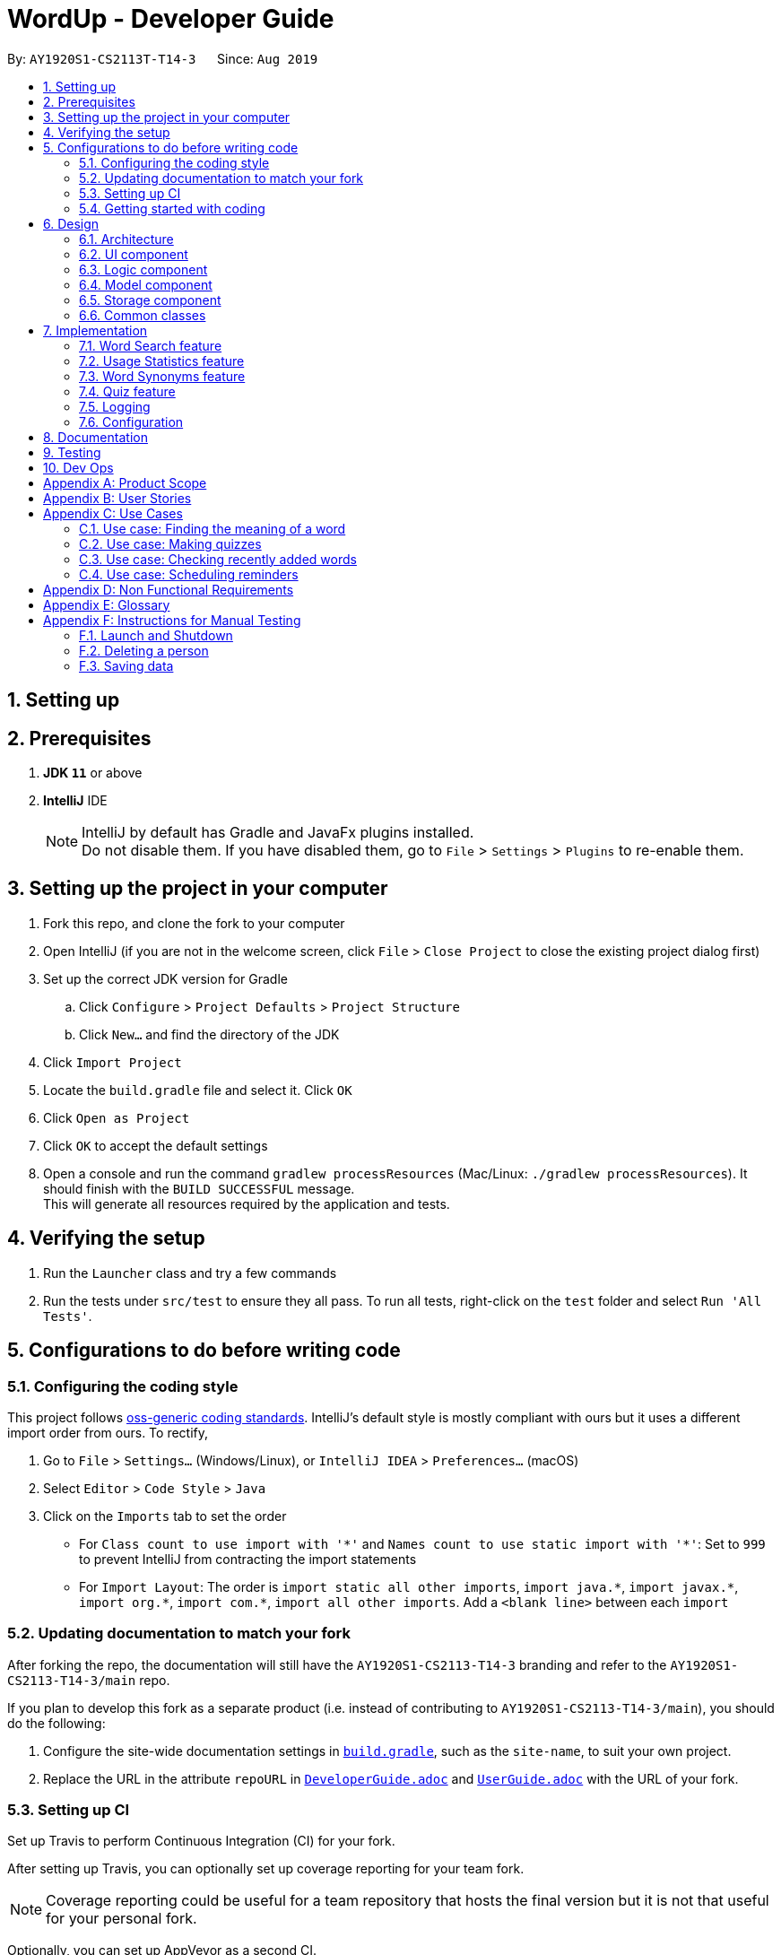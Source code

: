 = WordUp - Developer Guide
:site-section: DeveloperGuide
:toc:
:toc-title:
:toc-placement: preamble
:sectnums:
:imagesDir: images
:stylesDir: stylesheets
:xrefstyle: full
ifdef::env-github[]
:tip-caption: :bulb:
:note-caption: :information_source:
:warning-caption: :warning:
endif::[]
:repoURL: https://github.com/AY1920S1-CS2113-T14-3/main

By: `AY1920S1-CS2113T-T14-3`      Since: `Aug 2019`

== Setting up

== Prerequisites

. *JDK `11`* or above
. *IntelliJ* IDE
+
[NOTE]
IntelliJ by default has Gradle and JavaFx plugins installed. +
Do not disable them. If you have disabled them, go to `File` > `Settings` > `Plugins` to re-enable them.

== Setting up the project in your computer

. Fork this repo, and clone the fork to your computer
. Open IntelliJ (if you are not in the welcome screen, click `File` > `Close Project` to close the existing project dialog first)
. Set up the correct JDK version for Gradle
.. Click `Configure` > `Project Defaults` > `Project Structure`
.. Click `New...` and find the directory of the JDK
. Click `Import Project`
. Locate the `build.gradle` file and select it. Click `OK`
. Click `Open as Project`
. Click `OK` to accept the default settings
. Open a console and run the command `gradlew processResources` (Mac/Linux: `./gradlew processResources`). It should finish with the `BUILD SUCCESSFUL` message. +
This will generate all resources required by the application and tests.

== Verifying the setup

. Run the `Launcher` class and try a few commands
. Run the tests under `src/test` to ensure they all pass. To run all tests, right-click on the `test` folder and select `Run 'All Tests'`.

== Configurations to do before writing code

=== Configuring the coding style

This project follows https://github.com/oss-generic/process/blob/master/docs/CodingStandards.adoc[oss-generic coding standards]. IntelliJ's default style is mostly compliant with ours but it uses a different import order from ours. To rectify,

. Go to `File` > `Settings...` (Windows/Linux), or `IntelliJ IDEA` > `Preferences...` (macOS)
. Select `Editor` > `Code Style` > `Java`
. Click on the `Imports` tab to set the order

* For `Class count to use import with '\*'` and `Names count to use static import with '*'`: Set to `999` to prevent IntelliJ from contracting the import statements
* For `Import Layout`: The order is `import static all other imports`, `import java.\*`, `import javax.*`, `import org.\*`, `import com.*`, `import all other imports`. Add a `<blank line>` between each `import`

=== Updating documentation to match your fork

After forking the repo, the documentation will still have the `AY1920S1-CS2113-T14-3` branding and refer to the `AY1920S1-CS2113-T14-3/main` repo.

If you plan to develop this fork as a separate product (i.e. instead of contributing to `AY1920S1-CS2113-T14-3/main`), you should do the following:

. Configure the site-wide documentation settings in link:{repoURL}/build.gradle[`build.gradle`], such as the `site-name`, to suit your own project.

. Replace the URL in the attribute `repoURL` in link:{repoURL}/docs/DeveloperGuide.adoc[`DeveloperGuide.adoc`] and link:{repoURL}/docs/UserGuide.adoc[`UserGuide.adoc`] with the URL of your fork.

=== Setting up CI

Set up Travis to perform Continuous Integration (CI) for your fork.

After setting up Travis, you can optionally set up coverage reporting for your team fork.

[NOTE]
Coverage reporting could be useful for a team repository that hosts the final version but it is not that useful for your personal fork.

Optionally, you can set up AppVeyor as a second CI.

[NOTE]
Having both Travis and AppVeyor ensures your App works on both Unix-based platforms and Windows-based platforms (Travis is Unix-based and AppVeyor is Windows-based)

=== Getting started with coding

When you are ready to start coding, we recommend that you get some sense of the overall design by reading about <<DeveloperGuide#Design-Architecture, WordUp's architecture>>.

== Design

[[Design-Architecture]]
=== Architecture

.Architecture Diagram
image::ArchitectureDiagram.png[align='center']

The *_Architecture diagram_* above gives a high-level overview of the design of the WordUp application. The app adopts an n-tier style architecture diagram, where higher layers make use of services provided by lower layers. The following is a quick overview of each component.

`Main` has two classes called link:{repoURL}/src/main/java/WordUp.java[`WordUp`] and link:{repoURL}/src/main/java/Launcher.java[`Launcher`]. It is responsible for,

* At app launch: Initialises the application components in the correct sequence, and connects them up with each other. During this process the GUI is also setup and then launched as a JavaFX application.
* At shut down: Shuts down the components and invokes cleanup method where necessary.

<<Design-Commons,*`Commons`*>> represents a collection of classes used by multiple other components. The following class plays an important role at the architecture level:

* `LogsCenter` : Used by many classes to write log messages that will be stored in the application’s log file. Allows developers to trace any errors and have a clearer overview of the system flow during run for easier maintenance of the application.

The rest of the App consists of four components.

* <<Design-Ui,*`User Interface`*>>: The UI of the App.
* <<Design-Commons,*`Commons`*>>: A collection of classes used by multiple other components.
* <<Design-Logic,*`Logic`*>>:  The main controller of the entire application.
* <<Design-Model,*`Model`*>>: Holds the data of the application in-memory.
* <<Design-Storage,*`Storage`*>>: Reads from and writes data to the hard disk, via text files and excel files.

[discrete]
==== How the architecture components interact with each other

The _Sequence Diagram_ below shows how the components interact with each other for the scenario where the user issues the command `delete w/kiwi`.

.Component interactions for `delete 1` command
image::ArchitectureSequenceDiagram.png[]

The sections below give more details of each component.

[[Design-Ui]]
=== UI component

.Structure of the UI Component
image::UiClassDiagram.png[]

*API* : link:{repoURL}/src/main/java/seedu/address/ui/Ui.java[`Ui.java`]

The UI consists of a `MainWindow` that is made up of parts e.g.`CommandBox`, `ResultDisplay`, `PersonListPanel`, `StatusBarFooter` etc. All these, including the `MainWindow`, inherit from the abstract `UiPart` class.

The `UI` component uses JavaFx UI framework. The layout of these UI parts are defined in matching `.fxml` files that are in the `src/main/resources/view` folder. For example, the layout of the link:{repoURL}/src/main/java/seedu/address/ui/MainWindow.java[`MainWindow`] is specified in link:{repoURL}/src/main/resources/view/MainWindow.fxml[`MainWindow.fxml`]

The `UI` component,

* Executes user commands using the `Logic` component.
* Listens for changes to `Model` data so that the UI can be updated with the modified data.

[[Design-Logic]]
=== Logic component

[[fig-LogicClassDiagram]]
.Structure of the Logic Component
image::LogicClassDiagram.png[]

*API* :
link:{repoURL}/src/main/java/Command.java[`Command.java`]
link:{repoURL}/src/main/java/Parser.java[`Parser.java`]

.Structure of the Command Class
image::CommandClassDiagram.png[]

.  `Logic` uses the `AddressBookParser` class to parse the user command.
.  This results in a `Command` object which is executed by the `LogicManager`.
.  The command execution can affect the `Model` (e.g. adding a person).
.  The result of the command execution is encapsulated as a `CommandResult` object which is passed back to the `Ui`.
.  In addition, the `CommandResult` object can also instruct the `Ui` to perform certain actions, such as displaying help to the user.

Given below is the Sequence Diagram for interactions within the `Logic` component for the `execute("delete 1")` API call.

.Interactions Inside the Logic Component for the `delete 1` Command
image::DeleteSequenceDiagram.png[]

NOTE: The lifeline for `DeleteCommandParser` should end at the destroy marker (X) but due to a limitation of PlantUML, the lifeline reaches the end of diagram.

[[Design-Model]]
=== Model component

.Structure of the Model Component
image::ModelClassDiagram.png[]

*API* : link:{repoURL}/src/main/java/seedu/address/model/Model.java[`Model.java`]

The `Model`,

* stores a `UserPref` object that represents the user's preferences.
* stores the Address Book data.
* exposes an unmodifiable `ObservableList<Person>` that can be 'observed' e.g. the UI can be bound to this list so that the UI automatically updates when the data in the list change.
* does not depend on any of the other three components.

[NOTE]
As a more OOP model, we can store a `Tag` list in `Address Book`, which `Person` can reference. This would allow `Address Book` to only require one `Tag` object per unique `Tag`, instead of each `Person` needing their own `Tag` object. An example of how such a model may look like is given below. +
 +
image:BetterModelClassDiagram.png[]

[[Design-Storage]]
=== Storage component

.Structure of the Storage Component
image::StorageClassDiagram.png[]

*API* : link:{repoURL}/src/main/java/seedu/address/storage/Storage.java[`Storage.java`]

The `Storage` component,

* can save `UserPref` objects in json format and read it back.
* can save the Address Book data in json format and read it back.

[[Design-Commons]]
=== Common classes

Classes used by multiple components are in the `seedu.addressbook.commons` package.

== Implementation

This section describes some noteworthy details on how certain features are implemented.

// tag::undoredo[]
=== Word Search feature

Search word feature allows user to look for the word that they have added to the word bank. There are 2 types of searches in our WordUp: Search using the whole word using “search w/[WORD]”, or search using the beginning substring of the word using “search w/[BEGIN_SUBSTRING]”. These 2 methods are facilitated by WordBank.

==== Search for Meaning

This allows the user to look for the meaning of a specific word that he/she has added to the bank. It is implemented as its own individual class SearchCommand, which extends class Command.

It contains an attribute searchTerm: string representing the word that user is looking for.

Given below is an example of usage scenario for Search Word feature:

Step 1: User have already added a few words as below. Our word bank use a data structure to store all words as a binary tree.

[INSERT IMAGE]

Step 2: User wants to search for a word, e.g. “one”. It first goes to the word “seven”. We see that “one” appears before “seven”, so it searches on the left subtree of “seven”. Then it reaches “four”, and see that “one” appears after “four”, so it searches to the right. Then it reaches “one” and return it. The words appeared in searching are marked as yellow.

[INSERT IMAGE]

Step 3: (If the word doesn’t appear in the bank): When search pointer reaches the lowest level but still cannot find the word, it will look for the “near” words. A “near” word is defined as the ratio between the edit distance between 2 words and the length of shorter word is less than 60%.

==== Search with Beginning Substring
This allows the user to look for the word that has a specific start. It is implemented as its own individual class SearchBeginCommand, which extends class Command.
Step 1: Similar to Search Word, word bank loads all of the words in a binary search tree.
Step 2: SearchBeginCommand will look to the first word in the dictionary that starts with a specific substring.
[INSERT DIAGRAM]
In the diagram above, if the user inputs “f”, it will searches in the sequence “seven” -> “four” -> “five”, and get “five” as the first word starts with “f”. If user inputs “s”, it will searches “seven”. It will see that the predecessor of “seven” is “one”, which doesn’t start with “s”, so it stops searching and get the word “seven”.
Step 3: From that word, continuously look for its successor to find the word that starts with the specific substring. When it reaches a word that doesn’t start with that substring, it terminates and returns all the found words.

// tag::implmentation[]
=== Usage Statistics feature

The usage statistics feature includes a collection of commands that can allow the user to obtain information regarding his usage habits of WordUp that can help the user use the word bank more efficiently.

==== Recently Added
The Recently Added feature allows the user to quickly check back on the words he had recently added to the application. It is facilitated by the RecentlyAddedCommand, which extends the Command class.
It contains the following attributes:
* numberOfWordsToDisplay: int
This represents the number of words the user has requested to be displayed.
* wordHistory: Stack<Word>
The Word objects in the word bank will be stored in a first-in first-out data-structure of a stack so that the words can be retrieved quickly and in chronological order of addition to the word bank.
It implements the following operations:
* RecentlyAddedCommand(int) - Assigns the value of words requested to the numberOfWordsToDisplay attribute on the construction of the command object.
* execute(Ui, WordBank, Storage, WordCount) - Creates the wordHistory stack and calls Ui to display the recently added words accordingly.

The following is an example usage scenario for the Recently Added feature.
Step 1: The user enters history 5 command to see the last 5 words he has added to the word bank. The history command instantiates a RecentlyAddedCommand, which creates the wordHistory Stack. This is done by Storage calling the loadHistoryFromFile() method. A wordHistory stack containing the list of words in order of addition to the word bank is then created.

.Sample stack containing list of words
image::RecentlyAdded_wordHistory_stackonly.png[align='center']

Step 2: Ui is then called to display the numberOfWordsToDisplay, which in this case is 5, on the screen to the user as requested. In this case, the words displayed to the user are the top 5 in the wordHistory stack as shown:

.Stack content and corresponding words shown to user
image::RecentlyAdded_wordHistory_stack.png[align='center']

If the wordBank currently contains less than 5 entries, an exception will not be thrown. Instead, the Ui will display the full current list of words (less than 5) on the screen for the user. This is to account for the fact that a user may not recall precisely the number of words in his wordBank.
The following sequence diagram shows how the RecentlyAdded feature works:
[INSERT DIAGRAM]

==== Search Frequency
The Search Frequency feature allows the user to see the words with the highest/lowest search counts as a reflection of which words he was most unfamiliar with and therefore had to repeatedly search its meaning for. It is facilitated by the SearchFrequencyCommand, which extends the Command class, and the SearchCommand.
SearchFrequencyCommand contains the following attributes:
* order : String
This represents the order the list displayed should be in (i.e. highest search count first or lowest search count first).
It implements the following operations:
* SearchFrequencyCommand(int) - Assigns the value of the display order to the displayOrder attribute on the construction of the command object.
* execute(Ui, WordBank, Storage, WordCount) - Calls Ui to display the words from wordCount to the user
SearchCommand contains the following attributes:
* searchTerm : String
This represents the word being queried.
It implements the following operations:
* SearchCommand(String) - Assigns the value of the word being queried to the searchTerm attribute on construction of the command object.
* execute(Ui, WordBank, Storage, WordCount) - Obtains the meaning of the word from wordBank and increases the search count in wordCount
The following is an example usage scenario for the Search Frequency feature.
Step 1: The user enters search w/happy to check the meaning of the word ‘happy’. Through the SearchCommand, the meaning of the word is retrieved by the wordBank and wordCount calls the increaseSearchCount method to increase the search count. Ui is called to display the meaning of the word to the user.
Step 2: After a few searches of different words, which is carried out following the process described in Step 1, the user enters the command freq o/desc. SearchFrequencyCommand then tells Ui the displayOrder to display the word and their word counts in.

==== Schedule Revision feature
The schedule revision feature allows the user to schedule words existing in the wordbank for recurring revision notifications up till the deadline set. It is facilitated by ScheduledRevision and Date.
When the user enters a word, he is able to set a deadline for the word, such as the test date on which the word will be tested. The system then schedules a series of recurring reminders up to the deadline that reminds him of the word and its meaning. In future versions this reminder could include sample sentences using the word or a small fill-in-the-blanks quiz for the user to enhance his learning.
The following is a sample usage case:
Step 1: Assume that the current date is 01/01/2019 and the word ‘happy’ and its meaning is stored in the wordBank.
Step 2: The user enters schedule w/happy by/01/02/2019. The system should store the reminder deadline onto permanent storage. It calculates the number of days to the deadline, and schedules the recurring reminder for every 3 days until the deadline.
Step 3: On each reminder date, there will be a notification showing the word and its meaning for the user to revise, thereby automating his learning process.

==== Design Considerations

===== Aspect: How undo & redo executes

* **Alternative 1 (current choice):** Saves the entire address book.
** Pros: Easy to implement.
** Cons: May have performance issues in terms of memory usage.
* **Alternative 2:** Individual command knows how to undo/redo by itself.
** Pros: Will use less memory (e.g. for `delete`, just save the person being deleted).
** Cons: We must ensure that the implementation of each individual command are correct.

===== Aspect: Data structure to support the undo/redo commands

* **Alternative 1 (current choice):** Use a list to store the history of address book states.
** Pros: Easy for new Computer Science student undergraduates to understand, who are likely to be the new incoming developers of our project.
** Cons: Logic is duplicated twice. For example, when a new command is executed, we must remember to update both `HistoryManager` and `VersionedAddressBook`.
* **Alternative 2:** Use `HistoryManager` for undo/redo
** Pros: We do not need to maintain a separate list, and just reuse what is already in the codebase.
** Cons: Requires dealing with commands that have already been undone: We must remember to skip these commands. Violates Single Responsibility Principle and Separation of Concerns as `HistoryManager` now needs to do two different things.

=== Word Synonyms feature
==== Adding Synonym
The synonym feature allows words or phrases that means exactly or nearly the same as the current word to be added and referenced.
When searched for, all the synonyms belonging to the searched word will be reflected and user is free to replace the searched word with any of the synonyms for personal use.
The synonym function implements the following operations:
* AddSynonym(String) - Inserts the synonyms into the HashSet of the main word. The function can only be used when we have the main word in our dictionary. User is expected to learn a word and meaning before being able to add synonyms to the word.

* execute(Ui, WordBank, Storage, WordCount) - Overwrites the storage file and WordBank while the program is running to append synonyms into their respective data structure.

The synonyms are structured using a Union Find algorithm to group the words together. When word A and word B are synonyms to each other, adding a word C to synonym of word B will automatically classify all three words together as synonyms. They are stored in the same cell within the Excel File under the StorageBank Sheet. You may view the excel file to see storage structure of the words.

The following is a sample usage case:
Step 1: Assume that the word “drink” and its meaning has already been saved into the word bank by the functions supported above.
Step 2: User learnt a new word “beverage” that has the same meaning as “drink”. User adds “beverage” as a synonym to the main word “drink”
Step 3: In doing so, the union find algorithm will group the words together and store them within the same cell. Note that beverage itself does not need to be saved into the dictionary before adding as a synonym to a main word. However the main word “drink” must be added to the dictionary before the usage of this feature.

[INSERT DIAGRAM]

==== Searching of synonyms
Since the synonyms are chained together using a Union Find algorithm, words are inherently grouped together. When we look for synonyms of a word, the tree structure essentially returns every node that is reachable from our main word node. This allow us to lookup synonyms in a quick manner.

=== Quiz feature
* Generate quizzes to test the user’s understanding of a word, with a score at the end of the quiz. Wrongly answered words will be shown at the end of a quiz. 
See QuizScene.java and QuizCommand.java for details.
* The quizzes are in the form of 4-option MCQs,4 in a row. The generateQuiz() function generates a quiz if there is at least 4 word object saved into the word bank. It selects 1 word object and retrieve the vocabulary and meaning for the expected answer. It then randomly select 3 other word objects and retrieve their meanings for options of the MCQ. 
* The quiz will output a word, and the 4 choices of meanings. Prompting the user to enter between “1 to 4” similar to MCQ picking before informing the user if they have gotten the quiz question correct. 

In the following example (Figure 11), if the user inputs “1”, WordUp will response the correctness (Figure 12), and at the end of the quiz it will show wrongly answered words so the user can review the words (Figure 13). 


.4-option MCQ
image::DGquiz4.5-1.JPG[align='center'] 

.Answering response
image::DGquiz4.5-2.JPG[align='center'] 

.Review words
image::DGquiz4.5-3.JPG[align='center'] 

.Sequence Diagram of a quiz
image::4.5-4QuizSequenceDiagram.png[align='center'] 

// end::implementation[]

=== Logging

We are using `java.util.logging` package for logging. The `LogsCenter` class is used to manage the logging levels and logging destinations.

* The logging level can be controlled using the `logLevel` setting in the configuration file (See <<Implementation-Configuration>>)
* The `Logger` for a class can be obtained using `LogsCenter.getLogger(Class)` which will log messages according to the specified logging level
* Currently log messages are output through: `Console` and to a `.log` file.

*Logging Levels*

* `SEVERE` : Critical problem detected which may possibly cause the termination of the application
* `WARNING` : Can continue, but with caution
* `INFO` : Information showing the noteworthy actions by the App
* `FINE` : Details that is not usually noteworthy but may be useful in debugging e.g. print the actual list instead of just its size

[[Implementation-Configuration]]
=== Configuration

Certain properties of the application can be controlled (e.g user prefs file location, logging level) through the configuration file (default: `config.json`).

== Documentation

Refer to the guide <<Documentation#, here>>.

== Testing

Refer to the guide <<Testing#, here>>.

== Dev Ops

Refer to the guide <<DevOps#, here>>.

[appendix]
== Product Scope

*Target user profile*:
Tech-savvy english language students

* Learns many new words consistently over an extended duration
* Needs a space-efficient way of storing their words
* Prefers digital recording of words instead of writing by hand in notebooks
* Wants to practice spelling and typing words
* Needs to catalog words according to their meaning and/or alphabetical order for better future referencing

*Value proposition*: manage vocabulary collection, revision and searching faster than a typical handwritten/GUI driven app

*Product rationale*: Language students usually have a list of vocabulary to learn and master with each chapter of material taught. It is sometimes difficult to track all the words learnt, and even less easy to sort and categorise them by handwritten or analog means.

Our app aims to allow these students to easily store and collate new words learnt easily through a CLI. With a CLI, the word storage process may be much faster compared to handwriting notes for a user who types quickly, especially since the new students may be still unfamiliar with hand-writing the characters in the English alphabet. In addition to recording words, the app also aims to assist students in revising the words in an interactive and automated manner, which is a feature lacking in traditional analog recording methods. This app is developed with the aim of providing a simple, fast and value-adding service for English language students.


[appendix]
== User Stories

Priorities: High (must have) - `* * \*`, Medium (nice to have) - `* \*`, Low (unlikely to have) - `*`

[width="59%",cols="22%,<23%,<25%,<30%",options="header",]
|=======================================================================
|Priority |As a ... |I want to ... |So that I can...
|`* * *` |English learner |store new words I have learnt in one place |refer back to it to refresh my memory

|`* * *` |English learner who prefers interactive learning methods |have vocabulary quizzes |practice how well I can remember the new words

|`* * *` |time-conscious English learner |record the meaning of the word on keying in just the word |do not have to copy and paste it from the net manually

|`* * *` |English learner |categorise the words I have learnt into different subgroups |conveniently find a group of words I need to use (e.g. a subgroup can be all the words from a particular lesson/chapter)

|`* *` |English learner who likes to pace my learning |schedule words for revision and get reminders for them |effectively revise selected words before a test/custom deadline

|`* *` |statistically oriented English learner |view my search history |check which words I keep needing to review on and put in more effort to learn those words

|`* *` |English learner |enter letter to display words starting with it |type a word correctly even if I am unfamiliar with how to spell it

|`* *` |English learner |see how much I have searched for a word |track the most “forgotten” words and target those words specifically in my learning

|`*` |English learner |export my wordbank to word or pdf |print them out and read them on the go during revision for any tests/just for my own ease of learning
|=======================================================================

_{More to be added}_

[appendix]
== Use Cases

(For all use cases below: System is defined to be WordUp and User is an English language learner for all following use cases:)

[discrete]
=== Use case: Adding a word to the word bank

*MSS*

1.  User enters command to add a word.
2.  System adds the word and its meaning to the word bank.
3.  System displays the added word and its meaning.
+
Use case ends.

=== Use case: Finding the meaning of a word

*MSS*

1.  User enters command to add a word.
2.  System adds the word and its meaning to the word bank.
3.  System displays the added word and its meaning.
+
Use case ends.

*Extensions*

[none]
* 5a. There is no such word in the word bank.
** 5a.1. System throws an error to inform user that the word is not in word bank.
+
Use case ends.

=== Use case: Making quizzes

*MSS*

1.  User enters command to start a quiz.
2.  System searches for recorded word and meanings.
3.  System generates a question from the search.
4.  User answers the question.
5.  Repeat step 2 to 5 until all questions are done.
+
Use case ends.

*Extensions*

[none]
* 4a. There is no such word in the word bank.
** 4a.1. System throws an error to inform user that the word is not in word bank.
** 4a.2. System displays the correct meaning.
+
Use case ends.

=== Use case: Checking recently added words

*MSS*

1.  User enters command to ask for recent words he has added.
2.  System checks the wordHistory containing the words in the order they were added in.
3.  System displays the words in order of latest added words to the oldest added word.
+
Use case ends.

*Extensions*

[none]
* 1a. There were no words added before the command.
** 1a.1. System throws an error to inform user that the wordbank is empty.
** 1a.2. System suggests user to enter new words first and exits the command.
+
Use case ends.

=== Use case: Scheduling reminders

*MSS*

1.  User enters command to start a schedule reminder.
2.  User enters a list of words to be scheduled.
3.  System prompts user for the reminder date and time.
4.  User enters the reminder date and time.
5.  System shows the summary of the reminder details.
+
Use case ends.


[appendix]
== Non Functional Requirements

.  Should work on any <<mainstream-os,mainstream OS>> as long as it has Java `11` or above installed.
.  Should be able to hold up to 1000 words without a noticeable sluggishness in performance for typical usage.
.  Users should be able to accomplish each task without typing more than 10 words in a user input line.

[appendix]
== Glossary

[[mainstream-os]] Mainstream OS::
Windows, Linux, Unix, OS-X

[[main-success-scenario]] MSS::
Main Success Scenario

[[word-bank]] Word Bank::
A collection of words the user has added into our program, stored on user's hard disk

[appendix]
== Instructions for Manual Testing

Given below are instructions to test the app manually.

[NOTE]
These instructions only provide a starting point for testers to work on; testers are expected to do more _exploratory_ testing.

=== Launch and Shutdown

. Initial launch

.. Download the jar file and copy into an empty folder
.. Double-click the jar file +
   Expected: Shows the GUI with a set of sample contacts. The window size may not be optimum.

. Saving window preferences

.. Resize the window to an optimum size. Move the window to a different location. Close the window.
.. Re-launch the app by double-clicking the jar file. +
   Expected: The most recent window size and location is retained.

_{ more test cases ... }_

=== Deleting a person

. Deleting a person while all persons are listed

.. Prerequisites: List all persons using the `list` command. Multiple persons in the list.
.. Test case: `delete 1` +
   Expected: First contact is deleted from the list. Details of the deleted contact shown in the status message. Timestamp in the status bar is updated.
.. Test case: `delete 0` +
   Expected: No person is deleted. Error details shown in the status message. Status bar remains the same.
.. Other incorrect delete commands to try: `delete`, `delete x` (where x is larger than the list size) _{give more}_ +
   Expected: Similar to previous.

_{ more test cases ... }_

=== Saving data

. Dealing with missing/corrupted data files

.. _{explain how to simulate a missing/corrupted file and the expected behavior}_

_{ more test cases ... }_
